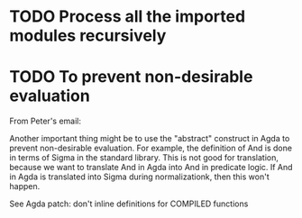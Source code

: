 * TODO Process all the imported modules recursively
* TODO To prevent non-desirable evaluation

From Peter's email:

Another important thing might be to use the "abstract" construct in
Agda to prevent non-desirable evaluation. For example, the definition
of And is done in terms of Sigma in the standard library. This is not
good for translation, because we want to translate And in Agda into
And in predicate logic. If And in Agda is translated into Sigma during
normalizationk, then this won't happen.

See Agda patch: don't inline definitions for COMPILED functions

